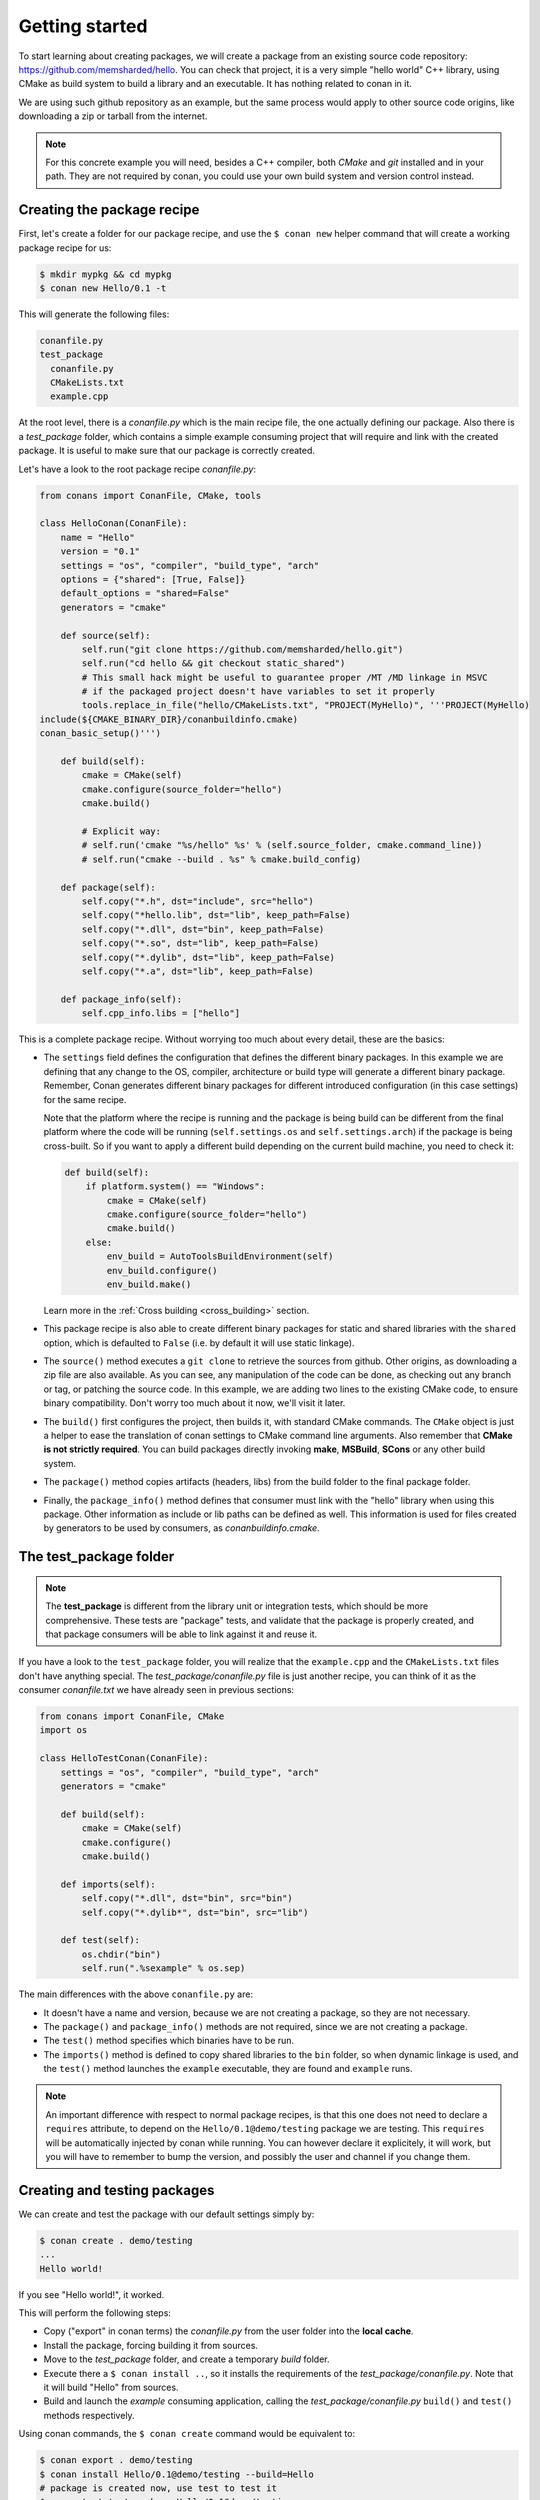 .. _packaging_getting_started:

Getting started
===============

To start learning about creating packages, we will create a package from an existing source code
repository: https://github.com/memsharded/hello. You can check that project, it is a very simple
"hello world" C++ library, using CMake as build system to build a library and an executable. It has
nothing related to conan in it.

We are using such github repository as an example, but the same process would apply to other source
code origins, like downloading a zip or tarball from the internet.

.. note::

    For this concrete example you will need, besides a C++ compiler, both *CMake* and *git*
    installed and in your path. They are not required by conan, you could use your own build system
    and version control instead.

Creating the package recipe
---------------------------

First, let's create a folder for our package recipe, and use the ``$ conan new`` helper command that
will create a working package recipe for us:

.. code-block:: bash

    $ mkdir mypkg && cd mypkg
    $ conan new Hello/0.1 -t

This will generate the following files:

.. code-block:: text

    conanfile.py
    test_package
      conanfile.py
      CMakeLists.txt
      example.cpp

At the root level, there is a *conanfile.py* which is the main recipe file, the one actually
defining our package. Also there is a *test_package* folder, which contains a simple example
consuming project that will require and link with the created package. It is useful to make sure
that our package is correctly created.

Let's have a look to the root package recipe *conanfile.py*:

.. code-block:: python

    from conans import ConanFile, CMake, tools

    class HelloConan(ConanFile):
        name = "Hello"
        version = "0.1"
        settings = "os", "compiler", "build_type", "arch"
        options = {"shared": [True, False]}
        default_options = "shared=False"
        generators = "cmake"

        def source(self):
            self.run("git clone https://github.com/memsharded/hello.git")
            self.run("cd hello && git checkout static_shared")
            # This small hack might be useful to guarantee proper /MT /MD linkage in MSVC
            # if the packaged project doesn't have variables to set it properly
            tools.replace_in_file("hello/CMakeLists.txt", "PROJECT(MyHello)", '''PROJECT(MyHello)
    include(${CMAKE_BINARY_DIR}/conanbuildinfo.cmake)
    conan_basic_setup()''')

        def build(self):
            cmake = CMake(self)
            cmake.configure(source_folder="hello")
            cmake.build()

            # Explicit way:
            # self.run('cmake "%s/hello" %s' % (self.source_folder, cmake.command_line))
            # self.run("cmake --build . %s" % cmake.build_config)

        def package(self):
            self.copy("*.h", dst="include", src="hello")
            self.copy("*hello.lib", dst="lib", keep_path=False)
            self.copy("*.dll", dst="bin", keep_path=False)
            self.copy("*.so", dst="lib", keep_path=False)
            self.copy("*.dylib", dst="lib", keep_path=False)
            self.copy("*.a", dst="lib", keep_path=False)

        def package_info(self):
            self.cpp_info.libs = ["hello"]

This is a complete package recipe. Without worrying too much about every detail, these are the
basics:

- The ``settings`` field defines the configuration that defines the different binary packages. In
  this example we are defining that any change to the OS, compiler, architecture or build type will
  generate a different binary package. Remember, Conan generates different binary packages for
  different introduced configuration (in this case settings) for the same recipe.

  Note that the platform where the recipe is running and the package is being build can be different from
  the final platform where the code will be running (``self.settings.os`` and ``self.settings.arch``) if
  the package is being cross-built. So if you want to apply a different build depending on the current
  build machine, you need to check it:

  .. code-block:: python

         def build(self):
             if platform.system() == "Windows":
                 cmake = CMake(self)
                 cmake.configure(source_folder="hello")
                 cmake.build()
             else:
                 env_build = AutoToolsBuildEnvironment(self)
                 env_build.configure()
                 env_build.make()

  Learn more in the :ref:`Cross building <cross_building>` section.

- This package recipe is also able to create different binary packages for static and shared
  libraries with the ``shared`` option, which is defaulted to ``False`` (i.e. by default it will use
  static linkage).

- The ``source()`` method executes a ``git clone`` to retrieve the sources from github. Other
  origins, as downloading a zip file are also available. As you can see, any manipulation of the
  code can be done, as checking out any branch or tag, or patching the source code. In this example,
  we are adding two lines to the existing CMake code, to ensure binary compatibility. Don't worry
  too much about it now, we'll visit it later.

- The ``build()`` first configures the project, then builds it, with standard CMake commands. The
  ``CMake`` object is just a helper to ease the translation of conan settings to CMake command line
  arguments. Also remember that **CMake is not strictly required**. You can build packages directly
  invoking **make**, **MSBuild**, **SCons** or any other build system.

  .. seealso:: Check the :ref:`existing build helpers <build_helpers>`.

- The ``package()`` method copies artifacts (headers, libs) from the build folder to the final
  package folder. 

- Finally, the ``package_info()`` method defines that consumer must link with the "hello" library
  when using this package. Other information as include or lib paths can be defined as well. This
  information is used for files created by generators to be used by consumers, as
  *conanbuildinfo.cmake*.

The test_package folder
-----------------------

.. note::

    The **test_package** is different from the library unit or integration tests, which should be
    more comprehensive. These tests are "package" tests, and validate that the package is properly
    created, and that package consumers will be able to link against it and reuse it.

If you have a look to the ``test_package`` folder, you will realize that the ``example.cpp`` and the
``CMakeLists.txt`` files don't have anything special. The *test_package/conanfile.py* file is just
another recipe, you can think of it as the consumer *conanfile.txt* we have already seen in
previous sections:

.. code-block:: python

    from conans import ConanFile, CMake
    import os

    class HelloTestConan(ConanFile):
        settings = "os", "compiler", "build_type", "arch"
        generators = "cmake"

        def build(self):
            cmake = CMake(self)
            cmake.configure()
            cmake.build()

        def imports(self):
            self.copy("*.dll", dst="bin", src="bin")
            self.copy("*.dylib*", dst="bin", src="lib")

        def test(self):
            os.chdir("bin")
            self.run(".%sexample" % os.sep)

The main differences with the above ``conanfile.py`` are:

- It doesn't have a name and version, because we are not creating a package, so they are not
  necessary.
- The ``package()`` and ``package_info()`` methods are not required, since we are not creating a
  package.
- The ``test()`` method specifies which binaries have to be run.
- The ``imports()`` method is defined to copy shared libraries to the ``bin`` folder, so when
  dynamic linkage is used, and the ``test()`` method launches the ``example`` executable, they are
  found and ``example`` runs.

.. note::

    An important difference with respect to normal package recipes, is that this one does not need
    to declare a ``requires`` attribute, to depend on the ``Hello/0.1@demo/testing`` package we are
    testing. This ``requires`` will be automatically injected by conan while running. You can
    however declare it explicitely, it will work, but you will have to remember to bump the version,
    and possibly the user and channel if you change them.

.. _creating_and_testing_packages:

Creating and testing packages
-----------------------------

We can create and test the package with our default settings simply by:

.. code-block:: bash

    $ conan create . demo/testing
    ...
    Hello world!

If you see "Hello world!", it worked.

This will perform the following steps:

- Copy ("export" in conan terms) the *conanfile.py* from the user folder into the **local cache**.
- Install the package, forcing building it from sources.
- Move to the *test_package* folder, and create a temporary *build* folder.
- Execute there a ``$ conan install ..``, so it installs the requirements of the
  *test_package/conanfile.py*. Note that it will build "Hello" from sources.
- Build and launch the *example* consuming application, calling the *test_package/conanfile.py*
  ``build()`` and ``test()`` methods respectively.

Using conan commands, the ``$ conan create`` command would be equivalent to:

.. code-block:: bash

    $ conan export . demo/testing
    $ conan install Hello/0.1@demo/testing --build=Hello
    # package is created now, use test to test it
    $ conan test test_package Hello/0.1@demo/testing

The ``$ conan create`` command receives the same command line parameters as ``$ conan install`` so
you can pass to it the same settings, options, and command line switches. If you want to create and
test packages for different configurations, you could:

.. code-block:: bash

    $ conan create . demo/testing -s build_type=Debug
    $ conan create . demo/testing -o Hello:shared=True -s arch=x86
    $ conan create . demo/testing -pr my_gcc49_debug_profile
    ...
    $ conan create ...

Any doubts? Please check out our :ref:`FAQ section <faq>` or |write_us|.

.. |write_us| raw:: html

   <a href="mailto:info@conan.io" target="_blank">write us</a>
